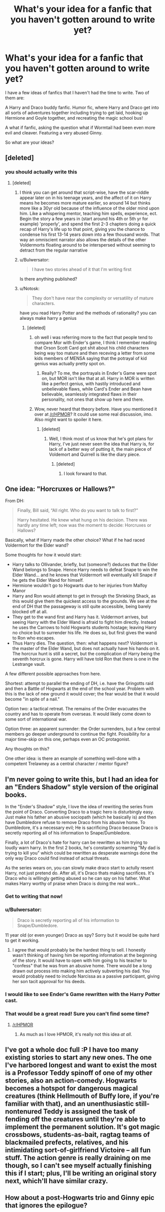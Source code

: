#+TITLE: What's your idea for a fanfic that you haven't gotten around to write yet?

* What's your idea for a fanfic that you haven't gotten around to write yet?
:PROPERTIES:
:Author: Korrin85
:Score: 15
:DateUnix: 1368341396.0
:DateShort: 2013-May-12
:END:
I have a few ideas of fanfics that I haven't had the time to write. Two of them are:

A Harry and Draco buddy fanfic. Humor fic, where Harry and Draco get into all sorts of adventures together including trying to get laid, hooking up Hermione and Goyle together, and recreating the magic school bus!

A what if fanfic, asking the question what if Wormtail had been even more evil and cleaver. Featuring a very abused Ginny.

So what are your ideas?


** [deleted]
:PROPERTIES:
:Score: 11
:DateUnix: 1368370399.0
:DateShort: 2013-May-12
:END:

*** you should actually write this
:PROPERTIES:
:Author: Gryffindor_Elite
:Score: 3
:DateUnix: 1368483699.0
:DateShort: 2013-May-14
:END:

**** [deleted]
:PROPERTIES:
:Score: 1
:DateUnix: 1368496088.0
:DateShort: 2013-May-14
:END:

***** I think you can get around that script-wise, have the scar-riddle appear later on in his teenage years, and the affect of it on Harry means he becomes more mature earlier, so around 14 but thinks more like a 30yr old because of the influence of the older mind upon him. Like a whispering mentor, teaching him spells, experience, ect. Begin the story a few years in (start around his 4th or 5th yr for example) 'properly', and spend the first 2-3 chapters doing a quick recap of Harry's life up to that point, giving you the chance to condense his first 13-14 years down into a few thousand words. That way an omniscient narrator also allows the details of the other Voldermorts floating around to be interspersed without seeming to detract from the regular narrative
:PROPERTIES:
:Author: Gryffindor_Elite
:Score: 2
:DateUnix: 1368535780.0
:DateShort: 2013-May-14
:END:


***** u/Bulwersator:
#+begin_quote
  I have two stories ahead of it that I'm writing first
#+end_quote

Is there anything published?
:PROPERTIES:
:Author: Bulwersator
:Score: 1
:DateUnix: 1368530781.0
:DateShort: 2013-May-14
:END:


***** u/Notosk:
#+begin_quote
  They don't have near the complexity or versatility of mature characters.
#+end_quote

have you read Harry Potter and the methods of rationality? you can always make harry a genius
:PROPERTIES:
:Author: Notosk
:Score: 1
:DateUnix: 1368635577.0
:DateShort: 2013-May-15
:END:

****** [deleted]
:PROPERTIES:
:Score: 2
:DateUnix: 1368651884.0
:DateShort: 2013-May-16
:END:

******* oh well i was referring more to the fact that people tend to compare Mor with Ender's game, I think I remember reading that Orson Scott Card got shit about his child characters being way too mature and then receving a letter from some kids members of MENSA saying that the potrayal of kid genius was actually pretty spot on.
:PROPERTIES:
:Author: Notosk
:Score: 1
:DateUnix: 1368653442.0
:DateShort: 2013-May-16
:END:

******** Really? To me, the portrayals in Ender's Game were spot on, but MOR isn't like that at all. Harry in MOR is written like a perfect genius, with hastily introduced and unbelievable flaws, while Card's Ender and Bean have believable, seamlessly integrated flaws in their personality, not ones that show up here and there.
:PROPERTIES:
:Author: main_hoon_na
:Score: 2
:DateUnix: 1368789729.0
:DateShort: 2013-May-17
:END:


******* Wow, never heard that theory before. Have you mentioned it over at [[/r/HPMOR]]? It could use some real discussion, imo. Also might want to spoiler it here.
:PROPERTIES:
:Author: evercharmer
:Score: 1
:DateUnix: 1368770829.0
:DateShort: 2013-May-17
:END:

******** [deleted]
:PROPERTIES:
:Score: 1
:DateUnix: 1368802329.0
:DateShort: 2013-May-17
:END:

********* Well, I think most of us know that he's got plans for Harry, I've just never seen the idea that Harry is, for lack of a better way of putting it, the main piece of Voldemort and Quirrell is like the diary piece.
:PROPERTIES:
:Author: evercharmer
:Score: 1
:DateUnix: 1368812145.0
:DateShort: 2013-May-17
:END:

********** [deleted]
:PROPERTIES:
:Score: 2
:DateUnix: 1368816571.0
:DateShort: 2013-May-17
:END:

*********** I look forward to that.
:PROPERTIES:
:Author: evercharmer
:Score: 1
:DateUnix: 1368816944.0
:DateShort: 2013-May-17
:END:


** One idea: "Horcruxes or Hallows?"

From DH:

#+begin_quote
  Finally, Bill said, “All right. Who do you want to talk to first?”

  Harry hesitated. He knew what hung on his decision. There was hardly any time left; now was the moment to decide: Horcruxes or Hallows?
#+end_quote

Basically, what if Harry made the other choice? What if he had raced Voldermort for the Elder wand?

Some thoughts for how it would start:

- Harry talks to Ollivander, briefly, but (someone?) deduces that the Elder Wand belongs to Snape. Hence Harry needs to defeat Snape to win the Elder Wand... and he knows that Voldermort will eventually kill Snape if he gets the Elder Wand for himself.
- Hermione wouldn't go to Hogwarts due to her injuries from Malfoy Manor
- Harry and Ron would attempt to get in through the Shrieking Shack, as this would give them the quickest access to the grounds. We see at the end of DH that the passageway is still quite accessible, being barely blocked off at all.
- They get to the wand first and Harry has it. Voldermort arrives, but seeing Harry with the Elder Wand is afraid to fight him directly. Instead he uses the Carrows to hold Hogwarts students hostage; leaving Harry no choice but to surrender his life. He does so, but first gives the wand to Ron who escapes.
- Thus Harry dies. The question, then: what happens next? Voldermort is the master of the Elder Wand, but does not actually have his hands on it. The horcrux hunt is still a secret, but the complication of Harry being the seventh horcrux is gone. Harry will have told Ron that there is one in the Lestrange vault.

A few different possible approaches from here.

Shortest: attempt to parallel the ending of DH, i.e. have the Gringotts raid and then a Battle of Hogwarts at the end of the school year. Problem with this is the lack of new ground it would cover; the fear would be that it would become "in spite of a nail."

Option two: a tactical retreat. The remains of the Order evacuates the country and has to operate from overseas. It would likely come down to some sort of international war.

Option three: an apparent surrender: the Order surrenders, but a few central members go deeper underground to continue the fight. Possibility for a major time-skip on this one, perhaps even an OC protagonist.

Any thoughts on this?

One other idea: is there an example of something well-done with a competent Trelawney as a central character / mentor figure?
:PROPERTIES:
:Author: nalana
:Score: 9
:DateUnix: 1368351210.0
:DateShort: 2013-May-12
:END:


** I'm never going to write this, but I had an idea for an "Enders Shadow" style version of the original books.

In the "Ender's Shadow" style, I love the idea of rewriting the series from the point of Draco. Converting Draco to a tragic hero is disturbingly easy. Just make his father an abusive sociopath (which he basically is) and then have Dumbledore refuse to remove Draco from his abusive home. To Dumbledore, it's a necessary evil; He is sacrificing Draco because Draco is secretly reporting all of his information to Snape/Dumbledore.

Finally, a lot of Draco's hate for harry can be rewritten as him trying to loudly warn harry. In the first 2 books, he's constantly screaming "My dad is trying to kill you" which could be rewritten as desperate warnings done the only way Draco could find instead of actual threats.

As the series wears on, you can slowly make draco start to actully resent Harry, not just pretend do. After all, it's Draco thats making sacrifices. It's Draco who is wlllingly getting abused so he can spy on his father. What makes Harry worthy of praise when Draco is doing the real work...
:PROPERTIES:
:Author: jlawler
:Score: 13
:DateUnix: 1368345201.0
:DateShort: 2013-May-12
:END:

*** Get to writing that now!
:PROPERTIES:
:Author: Korrin85
:Score: 7
:DateUnix: 1368345619.0
:DateShort: 2013-May-12
:END:


*** u/Bulwersator:
#+begin_quote
  Draco is secretly reporting all of his information to Snape/Dumbledore.
#+end_quote

11 year old (or even younger) Draco as spy? Sorry but it would be quite hard to get it working.
:PROPERTIES:
:Author: Bulwersator
:Score: 3
:DateUnix: 1368530866.0
:DateShort: 2013-May-14
:END:

**** I agree that would probably be the hardest thing to sell. I honestly wasn't thinking of having him be reporting information at the beginning of the story. It would have to open with him going to his teacher to "confess" that he was from an abusive home. There would be a long drawn out process into making him actively subverting his dad. You would probably need to include Narcissa as a passive participant, giving her son tacit approval for his deeds.
:PROPERTIES:
:Author: jlawler
:Score: 3
:DateUnix: 1368566889.0
:DateShort: 2013-May-15
:END:


*** I would like to see Ender's Game rewritten with the Harry Potter cast.
:PROPERTIES:
:Author: ryanvdb
:Score: 2
:DateUnix: 1368383399.0
:DateShort: 2013-May-12
:END:


*** That would be a great read! Sure you can't find some time?
:PROPERTIES:
:Author: LeLapinBlanc
:Score: 2
:DateUnix: 1368385452.0
:DateShort: 2013-May-12
:END:

**** [[/r/HPMOR]]
:PROPERTIES:
:Author: Notosk
:Score: -4
:DateUnix: 1368635719.0
:DateShort: 2013-May-15
:END:

***** As much as I love HPMOR, it's really not this idea /at all/.
:PROPERTIES:
:Author: evercharmer
:Score: 1
:DateUnix: 1368770909.0
:DateShort: 2013-May-17
:END:


** I've got a whole doc full :P I have too many existing stories to start any new ones. The one I've harbored longest and want to exist the most is a Professor Teddy spinoff of one of my other stories, also an action-comedy. Hogwarts becomes a hotspot for dangerous magical creatures (think Hellmouth of Buffy lore, if you're familiar with that), and an unenthusiastic still-nontenured Teddy is assigned the task of fending off the creatures until they're able to implement the permanent solution. It's got magic crossbows, students-as-bait, ragtag teams of blackmailed prefects, relatives, and his intimidating sort-of-girlfriend Victoire -- all fun stuff. The action genre is really draining on me though, so I can't see myself actually finishing this if I start; plus, I'll be writing an original story next, which'll have similar crazy.
:PROPERTIES:
:Author: someorangegirl
:Score: 4
:DateUnix: 1368347851.0
:DateShort: 2013-May-12
:END:


** How about a post-Hogwarts trio and Ginny epic that ignores the epilogue?

In visiting the harrypotter subreddit, the question keeps coming up 'if JKR won't do a prequel, what could she write instead?

Most come up with the obvious answers - Hogwarts, a History; the next generation; wizarding world in America

My idea?

Part 1: Hermione Granger and the Goblin Conspiracy -

As Ministry foreign ambassador, Hermione discovers plans for a new goblin war. She and Ginny travel the world, tracking down the truth; the war is being provoked by the purebloods, in hopes of forcing the dissolution of the Statute of Secrecy, so that wizarding superiority can be recognised and rewarded. Hermione is captured but Ginny escapes, though wounded.

Part 2: Ron Weasley and the Subterranean World -

Despite their estrangement, Ron realises that Hermione's lack of communication has a more sinister cause. He pursues her, fighting and sneaking his way into the world beneath, reuniting with his sister and rescuing Hermione only to find out that she wants to side with the goblins. Ginny reunites the trio, pooling their different assets in order to disrupt the upcoming firestorm of war, chaos, death and magical supremacy.

Part 3: Harry Potter and the End of Silence -

The war begins, and they struggle to both fight it and reveal its causes. In the end, they have to accept the end of the Statute as they discover the purpose of magic; it exists to repair the damage when human inventiveness exceeds humanity's ability to control it. Muggle and Magical unite to battle the inhuman horde created/released by the goblin-alchemists.

Too ambitious?
:PROPERTIES:
:Author: wordhammer
:Score: 4
:DateUnix: 1368395100.0
:DateShort: 2013-May-13
:END:

*** Sounds awesome. Get to it! ;)
:PROPERTIES:
:Author: dahlesreb
:Score: 1
:DateUnix: 1368398981.0
:DateShort: 2013-May-13
:END:


** [deleted]
:PROPERTIES:
:Score: 3
:DateUnix: 1368385169.0
:DateShort: 2013-May-12
:END:

*** Hey there, I enjoyed 'Time of Change' and would definitely read your new story. Thanks for writing!
:PROPERTIES:
:Author: dahlesreb
:Score: 1
:DateUnix: 1368398909.0
:DateShort: 2013-May-13
:END:


** When Remus changes at the end of book three:

He took his wolf'sbane potion. Has to drag harry to safty to avoid dementors, but accidentally bites him.
:PROPERTIES:
:Author: commando678
:Score: 3
:DateUnix: 1368387535.0
:DateShort: 2013-May-13
:END:

*** Not quite what you've said, but Epic Solemnity on ffnet has a WIP that features Harry as a werewolf, turned by Lupin. Her story is about Harry though, and it'd be interesting to have one about Remus instead
:PROPERTIES:
:Author: Mel966
:Score: 2
:DateUnix: 1368549473.0
:DateShort: 2013-May-14
:END:


** I have a whole list of ideas I keep on Google Docs. One I've gotten the farthest on is a Dramione. It's a take on the Head Boy-Head Girl trope. They fall in love (er, lust) with each other when they are forced to live in the same dormatory during their "eighth year." Gradually, it occurs to them most Head Boys and Girls marry each other after graduation. Why? Soon they uncover a plot to throw together smart teenage couples and hope they produce superior magical children to the enhancement of the wizarding world. It's less barbaric than any Marriage Law, yet Draco and Hermione are appalled at being manipulated thusly.

I've laid off of the story because I really can't decide whether they'd end up rebelling (and splitting up) or letting nature take its course. Anybody have an opinion?
:PROPERTIES:
:Author: eviltwinskippy
:Score: 4
:DateUnix: 1368381489.0
:DateShort: 2013-May-12
:END:

*** A new take on the curse of a Hogwarts position (like the DADA teachers), I'd read, it'd be original! edit: also for the way it goes: you could make them rebel, regain their freewill by destroying this plot and punishing the instigators but halfway through or after, they do naturally fall in love anyway (maybe blaming it on the curse and when they're still in love by the end, they realize it's genuine love) ... Look at me blabbing, but hope it could help ;)
:PROPERTIES:
:Author: LeLapinBlanc
:Score: 2
:DateUnix: 1368385899.0
:DateShort: 2013-May-12
:END:

**** Not blabbing; I really like it. It's Option C: All of the above. Rebel against the system /and/ fall in love.
:PROPERTIES:
:Author: eviltwinskippy
:Score: 5
:DateUnix: 1368388830.0
:DateShort: 2013-May-13
:END:


** I wrote about a chapter and a half of a fic after a drunken Saturday night in which my friend and I spent several hours coming up with names for all the characters if they were the opposite gender.
:PROPERTIES:
:Author: giraffasaur
:Score: 2
:DateUnix: 1368388541.0
:DateShort: 2013-May-13
:END:

*** You should take a look at [[http://www.fanfiction.net/s/3894793/1/Harry-Potter-and-the-Distaff-Side][HP and the Distaff Side]] by [[http://www.fanfiction.net/u/1298529][Clell65619]] to see how well they match up.
:PROPERTIES:
:Author: wordhammer
:Score: 1
:DateUnix: 1368393595.0
:DateShort: 2013-May-13
:END:


** One that i thought would be fun to write was a fic modeled after the show 24. Make a really intense plot with Lily, James, the rest of the marauders as well as some of the order going up against evil. I'd involve the ministry somehow too. It was really fun in my head but i couldn't figure out how to transfer it to paper.
:PROPERTIES:
:Author: crazygirlmb
:Score: 2
:DateUnix: 1368393296.0
:DateShort: 2013-May-13
:END:


** Probably a fic where Harry is a natural Legilimency user from childhood, making him operate on what he persieves an instinctual level when dealing with others. I don't actually have a plot, since I tend to get ideas from one or two scenes I want to write in this case - meeting someone with strong occlumency and freaking out.
:PROPERTIES:
:Author: blasphemy43
:Score: 2
:DateUnix: 1368594021.0
:DateShort: 2013-May-15
:END:


** I was also planning on writing one where Harry is hit with a curse and has to live his life, age 11-20, a thousand times. Things get crazy when he finally breaks the curse and time has changed so much it's barely recognizable from his original time line. Basically, it would be a horror/sci-fi mix!
:PROPERTIES:
:Author: Korrin85
:Score: 2
:DateUnix: 1368594937.0
:DateShort: 2013-May-15
:END:


** Someday I will write the definitive account of Mary Poppins' years at Hogwarts.
:PROPERTIES:
:Author: goose_is_cooked
:Score: 2
:DateUnix: 1370123628.0
:DateShort: 2013-Jun-02
:END:


** This is a bit of a long shot and I doubt I'd ever get around to writing it, so I guess it's up for grabs if it tickles anyone's fancy.

I'm on a Persona (3 and 4) kick lately and it occurred to me that just like how the games are largely structured around a month of social interaction with your friends and classmates to power up your Personas in preparation for a plotline battle at the end of the month, rinse and repeat, Harry's Hogwarts years are similarly built: A year of interactions, sideplots, foreshadowing, and getting stronger, followed by a climax. Rinse and repeat. Also like Persona 3/4, there's a metric asston of background characters that he interacts with.

Thus, the idea of Harry Potter's Social Links. Harry/Ron/Hermione as a group to represent the Fool, Ron as the Magician, Hermione as the Priestess, etc. The tricky part is matching the symbolism behind each arcana to the subplot of some reasonably important character (or group) that interacts with Harry regularly.
:PROPERTIES:
:Author: ParanoidDrone
:Score: 2
:DateUnix: 1370675424.0
:DateShort: 2013-Jun-08
:END:


** Harry Potter Life is finally going well, even though he is still living with his adoptive family, the Dursleys. At the age of 17 he is about to finish his education in Stonewall High, Thanks to his Two jobs he almost never sees them and has saved enough money to move as soon as he turns 18. he even has a girlfriend! his childhood sweetheart, and girl next door Emily Frost, who he plans to marry as soon as they can elope.

But as harry has learned over the years good things don't last, at least not for Harry Potter. One fateful day he is approached bye a group around his age that claim to know him, one boy and one girl claim to be his best friends and the other claims to be his wife... from the future... yeah right.

The idea is that harry never got his letter to Hogwarts. Ron, Hermione and Ginny gen transported back to their younger self because someone has been tampering with the timeline. They find a very different Hogwarts where they don't accept muggleborns and apparently Dumbledore became evil-crazy and power hungry.

They find out that Voldemort returned earlier and Dumbledore had a duel with him where apparently Voldemort was defeated definitely. they of course know about the horcrux and deduce that somehow Voldemort supplanted Dumbledore and is controlling all of wizarding Britain from the shadows.

Harry now has to chose between his (now) relatively happy life or this new scary world these strangers are telling him about.

--------------

Another one is a Kind of crossover between The world god only knows and Harry potter. It's more romance comedy than anything

The Dursleys die from dysentery a few weeks after harry had arrived to their home. Aun Marge not wanting to care for the kid gives him up on adoption and he ends up adopted by a japanese family. Harry grows with an interest in Galges and other type of Otaku Paraphernalia thanks to his Aniki's (who may or may be not Kasuragi Keima) Interests. When he recieves his letter to hogwarts, and discovering that his PFP wont work on school grounds he decides to takes his Galges into the real world and start capturing girls (3D!) so he doesn't get bored.

So each chapter we see how Harry Tries to 'Capture' a diferent girl a la Keima from TWGOK.

Also Voldemort along with any of is followers die of a dysentery plague so Harry doesn't have to worry about them.
:PROPERTIES:
:Author: Notosk
:Score: 3
:DateUnix: 1368475720.0
:DateShort: 2013-May-14
:END:

*** Let us know if you ever write this, because it sounds crazy and awesome!
:PROPERTIES:
:Author: era626
:Score: 2
:DateUnix: 1368633264.0
:DateShort: 2013-May-15
:END:


** A time travel one that maybe in the future I'd get around to writing: AU with no horcruxes, but the fight against Voldemort continues well beyond 1998 and isn't going so well for the Light Side. When things look bad, HP takes a potion/does a spell to go back in time, intending to try and defeat Voldemort earlier, only it doesn't go quite right and he ends up transporting his conscious to the body of 19/20yo James Potter... right as he's about to have sex with Lily. Harry, understandably, freaks at suddenly finding himself about to have sex with his mother and runs, goes to Sirius, has to convince him of what happened. Lily, meanwhile, is feeling understandably slighted and pissed off and goes to Snape, things happen, they have sex, and baby Harry is created.

That's all I've got in the scribbled notes I made quite some time ago, but I recall that Harry would remain in James' body until Baby Harry was born and then would get zapped back to the future, where the knowledge that he was Snape's son would somehow be important to the defeat of Voldemort, though I can't quite remember how.

Another one I've got short notes on: focused on an OC (or, given that I came up with this pre-DH, could be focused on the Next Gen kids) wherein there's such a thing as the National Stunt Flying Association (NSFA). The story would be about the character taking part in a Young Persons NSFA Championship. Given that this fic would be very much focused on sports and the competition--rather than angst, violence, and despair, which I normally write--I'm not likely to ever write it. If anyone has the inclination to take up the idea and make a story out of it, by all means feel free.
:PROPERTIES:
:Author: SilverCookieDust
:Score: 3
:DateUnix: 1368364228.0
:DateShort: 2013-May-12
:END:


** I've been wanting to write a Snape x Hermione fic for years. It'd be novel length and canon until the seventh year, and I'd want to use it to explore the magic that Rowling didn't always get into depth with. Plot is fuzzy at this point. Much research is meant to be going on for it (i bought extra books to underline character points and certain details I find small but intriguing) but it'll probably just be something I play around with and not publish.
:PROPERTIES:
:Author: wendyfliesalone
:Score: 2
:DateUnix: 1368367238.0
:DateShort: 2013-May-12
:END:


** Luna, after the war is over. Follows her training as a naturalist, travels, and meeting and courtship with Rolf.
:PROPERTIES:
:Author: era626
:Score: 1
:DateUnix: 1368633350.0
:DateShort: 2013-May-15
:END:


** harry potter semi apprentice at the time of the Goblet of fire. is trained by neutral council and tribunal. the tribunal are the living "memory" of atlantis. they do not involve themselves with trying to rule but serve mankind/wizardkind. angry manipulative Dumbledore ignores the council/tribunal at his peril.
:PROPERTIES:
:Author: deanec64
:Score: 1
:DateUnix: 1368757261.0
:DateShort: 2013-May-17
:END:


** I've had this idea for a while of a do-over fic staring a more sane Voldemort. I've never really considered actually writing it because I'm pretty horrible at writing anything more than a thousand words (and I'm lucky to get that), but I have considered a few things about what I think would work:

- He comes back at the point where he possesses Quirrell. I don't know quite how that might affect the initial possession, but either way Voldemort spends his time learning what he's missed since his almost death and moving his Horcruxes to other places. The diary he keeps with him, it being nothing more than an old book now.

- He figures out that both the reason the diary is a mundane object and the reason he's more sane now is that he's reabsorbed that soul bit. He thinks that for such a thing to have happened he'd have to have felt some sort of remorse for having done it, which he can't really imagine even now that he's got a good chunk of his soul back (I, like many other fanfic authors, figure that each time he made a horcrux he about halved his soul). He does sort of regret having done it now that he thinks about it, especially considering the additional scrutiny that put on him and any possible bad behavior at Hogwarts.

- I imagine he spends some of his time between his horcrux shuffling and his learning about the world observing Harry. He's reasonably interested in knowing more about someone he's linked to, both by prophecy and by way of a soul piece (though I'm not sure if he knows that part even now). During Harry's first year he doesn't make any moves to harm him, instead spending that time learning more about him, probably using what he knows about Harry's life before Hogwarts to his advantage.

- There are two points I'm not sure about here, and that's Quirrell and the stone. When it comes to Quirrell, I don't know if he's still all in there, if Voldemort has completely taken over, or if things are somewhere in between. With Voldemort having that soul piece, along with being more sane I imagine he's also more powerful, so maybe he could completely take over. I'm also not sure if he gets the stone or not, or even if he prioritizes it as something to do. If he's managed to completely take over Quirrell's body, maybe it would be more efficient to keep it and change it to however he wants to look (if he even cares to do that). Maybe the possession itself killed all that was there of Quirrell and there wouldn't even be the bother of clearing out the old inhabitant.

There are more than a few ways this story can branch off from there. There's still a great many questions about how he's going to handle Harry, and where he wants to go from here. He's no doubt incredibly ambitious, and I can't see his want of ruling as having gone away.

If this idea appeals to anyone else enough to want to write it yourself, feel free. I know I'd love to read a story like this.
:PROPERTIES:
:Author: evercharmer
:Score: 1
:DateUnix: 1368773839.0
:DateShort: 2013-May-17
:END:


** I'm in the middle of planning what I'm calling my American Potterverse - basically, what I see America's wizarding population doing circa 2012, complete with giant war on the horizon. Inverarity did something like it with Alexandra Quick, but I'm going in a rather different direction. Especially since all my main characters are well out of school by the point of the story. And it's not nearly as black-and-white as Death Eaters v. OOTP.

I've been worldbuilding for about a year now, I'm just legendarily bad at actually starting anything. Especially since I have a degree in history, and the worldbuilding involves creating American magical history and culture.
:PROPERTIES:
:Author: malendras
:Score: 1
:DateUnix: 1368825796.0
:DateShort: 2013-May-18
:END:

*** I'd be very interested in seeing this even if it doesn't make it to a story form. I love seeing the different interpretations of the American wizarding world. I have my own little story going on in there, but it has no structure or plots or anything... it's really just me having teeny adventures as a witch in my head :P
:PROPERTIES:
:Author: NefariousNolo
:Score: 1
:DateUnix: 1371556447.0
:DateShort: 2013-Jun-18
:END:


** Oh, all kinds...

Stories with chapters

- I'm "working" on forums to write the different points of view of the people during the Marauders era...not sure that's ever going anywhere.

- I'd like to write what happens between the battle at Hogwarts and the epilogue...and maybe change the epilogue some.

- A time travel story would be fun (Harry going backwards)

One-shots

- "The Wild Snitch of Bodmin Moor" Harry tells his daughter Lily a story of the...wild Snitch of Bodmin Moor. (Inspired by Quidditch Through the Ages)

- "Dementor Thoughts" (Title pending...) just a short one about what's going through a Dementor's head at Azkaban

Then some more adult fics...
:PROPERTIES:
:Author: AnonymousMarauder
:Score: 1
:DateUnix: 1368877719.0
:DateShort: 2013-May-18
:END:


** Unwritten/Not Posted:

Hermione's fight for equal rights for all magical creatures leads the ministry to label her a Dark Lady. She embraces the role since she realizes anyone who is against the status quo is labeled dark. Harry is stuck between following Voldemort, Dumbledore, or his girlfriend.

"Sorry Dumbledore, but the perks are better being Hermione's minion."

--------------

Stargate crossover, Harry follows Sirius through the veil only to find out it leads to another planet on the other side of the galaxy. Atlantis type technology and culture...kinda died in the first chapter or two I wrote.

--------------

Written and Posted, but stalled:

1. Hogwarts Shuffle! » Two mysterious doors have been opened, gateways to the realms of the Gods and the Devils. The Princesses of each show up at Hogwarts pledging to marry Harry Potter. Harem: Crossover with the anime Shuffle! Harry Potter - Rated: M - English - Humor/Romance - Chapters: 13 - Words: 78,505 - Reviews: 180

2. French Twist » Sirius almost left in search of Peter, but one little voice stopped him in his tracks. Now he is on the run from Dumbledore and others who want Harry. They flee to France where Sirius has an old friend, who happens to run a high class bordello. LadiesMan!Harry, Harem?, Likely lemons but not for quite a while. Harry Potter - Rated: T - English - Humor/Romance - Chapters: 7 - Words: 21,060 - Reviews: 119

3. Harry Potter and the Incarnation of Death » AU Harry is ready to end himself after losing everything; and take Tom with him. The death curse on his lips when a cloaked figure with white mask shows up, and is quickly dispatched. This was no death eater, this was Death Himself. Guess who gets the job? Incarnations of Immortality crossover, no knowledge of the source material needed. Harry Potter - Rated: T - English - Chapters: 3 - Words: 18,952 - Reviews: 50

--------------

Currently almost finished with another chapter for Hogwarts Shuffle! but its been sitting here for several months.... I just can't find the motivation anymore :(

[[http://www.fanfiction.net/%7Eginnymylove][http://www.fanfiction.net/~ginnymylove]]
:PROPERTIES:
:Author: JustRuss79
:Score: 1
:DateUnix: 1369857125.0
:DateShort: 2013-May-30
:END:


** I've been working on one fic, with two ideas in the background. I am an avid reader but have yet to finish something/post anything so I'm actually really nervous about it. *I am a Severus x Hermione shipper.

I have a full outline and timeline for the fic I've started. In short: Starts summer after 5th year, Dumbledore!lives, Draco defects, animagus!Hermione, no horcruxes, Snape!lives. Pairings: Severus x Hermione, Harry x Luna, Draco x Ginny, Ron x (Lav?haven't decided). I have some ideas regarding nargles and the ability to see creatures/things (such as Thestrals) that I want to explore. I'm struggling with how I want to kill Voldemort; I initially planned to do something along the lines of an amplified and concentrated "love spell" but it just seems so... uh.. bad? overused?

Another idea is post-war/"8th year" Hermione returns to Hogwarts and feels that her soul has been damaged via the horcruxes and or dark magic in general. She begins to do more research on soul magic and ends up stuck in a book. At first she is corporeal even in the 2D world of the book. She finds she can communicate by thinking or speaking and the words are written. Severus and others try to find a way to return her to the real world. Over time her corporeal senses start to fade and she realizes that she's being absorbed into the book. Again, stuck on the resolution aspect, but probably something along the lines of needing to anchor her soul to something/one.

And the third idea that I have just came to me yesterday. Very AU and very influenced by my studies of Latin and Greek. The idea sounds terribly corny or that it could just be bad, but I'm actually really excited about it and I hope I can write it the way I'm imagining it. Hermione finds out on her 17th birthday that she's the daughter of Aphrodite/Venus and Hephaestus/Vulcan. Minerva is actually Minerva/Athena. There's some stuff about the gods being banned from meddling in human affairs for a long time, the ban was reconsidered after WWII - allowed to help now because they fear Voldemort could be the wizarding equivalent to Hitler. Politics, history, mythology, and relationships! (An important aspect is that Hermione doesn't become some beautiful goddess all of a sudden. Her physical changes are very slight).

Okay I need to go try not to have an anxiety attack for sharing this. =_=
:PROPERTIES:
:Author: sailorcc
:Score: 1
:DateUnix: 1372829569.0
:DateShort: 2013-Jul-03
:END:


** I actually have quite a few, but I'll mention my major two:

1) Unsure of title. Basically, a darker version of the war with Voldemort, where Voldemort gains power much quicker and manages to exert far more control than in the books. The Order are hiding at Grimmauld place, and have been for over a year, trying to find a way to defeat Voldemort. All the while, a la WWII, Voldemort has Muggle/Muggle-Born concentration camps that Harry and his group periodically break into and free the prisoners. During the war, the Order realizes that the second informant (aside from Snape) hiding among the Death Eaters is Draco, who basically couldn't take the darker side anymore, having witnessed too many atrocities. So, while dealing with the lack of trust for Draco, they keep fighting against Voldemort, trying to protect themselves and save the Wizarding World. Of course, it would be much darker, more deaths, heavier feeling, and I have plans for one of the Order to get taken prisoner in one of the concentration camps and tortured for days on end. And, because I'm a romantic female, there will be undercurrents of a romance between Draco and Hermione.

2) Probably called Room 409, or The Best Mistake. Just came up with this the other day. Draco, as part of his rehabilitation program post-war (that all Dark Lord following Purebloods had to do), he has to help out at the St. Mungo's Hospital. There, he meets Hermione, who's a permanent patient. He eventually discovers that she's there due to a fatal curse placed on her from Bellatrix. I'm still figuring it out, but basically the knife Bellatrix used on Hermione was cursed and would eventually cause Hermione's blood, or something, to slowly deteriorate and destroy her organs and body. Obviously, they can't stand each other at first, but they eventually grow fond of each other. But of course: "Just don't do the cliche thing," Hermione spoke softly. "And that would be?" Draco answered, looking up from his book. "Promise me you won't fall in love with me. It's horribly cliche to fall in love with a dying woman." He continued to silently stare at her for a moment, struggling to keep his face calm and unaffected. After a moment, he managed to twist his lips into a smirk and respond, "Well, Malfoys aren't one for cliches."

I definitely want a line like that in there. Of course, in this one, Hermione was lying to her friends about her reason for being hospitalized, which turns into a major problem later on when Draco is confronted by Ron and Harry after they find out he's been spending a lot of time with her.

Those are basically the shorter version of my two main ideas. I have plenty others, such as a Dramione Marriage Fic with a twist and a Veela fic, both of which are very cliche and overdone, but I've given them additions that I haven't seen anywhere thus far.

Sorry for the lengthy response, could've gone longer but both fics require a nice little bit of info to get the idea across.

TL;DR: 1) Dark war fic with WWII-like Concentration Camps. 2) Romantic/tragedy Dramione, Draco works at hospital and eventually befriends fatally ill Hermione.
:PROPERTIES:
:Author: Ayverie
:Score: 1
:DateUnix: 1373077887.0
:DateShort: 2013-Jul-06
:END:


** This morning as I lay in bed I came up with a new idea for a Scorrose story. One of the main reasons incest is bad and the reason it has developed to be frowned upon is because of the potential for birth defects. Wizards have perfect prophylactics against pregnancy so there is no need for there to be a stigma against incest. In this story, Rose and Albus are in a relationship that is completely accepted by everyone and not stigmatized at all. Rose and Scorpius dislike each other, just conflicting personalities. Albus and Scorpius are friends, mostly centered around Quidditch. Eventually Rose and Scorpius have their normal trend from enemies to friends to relationship, with the help of Albus. Since he is friends with both of them, he understands it more and is able to get rid of any jealousy and so they have a poly relationship with Rose being with both Albus and Scorpius. They have a few moments of threesomeness at the urging of Rose, even though neither Albus or Scorpius is truly bi. They just aren't opposed to it enough to shut it down. Rose has a need to match people up and eventually more people are added to their group, at which point Scorpius and Albus, as well as some other people, become uncomfortable with the gay and communal aspects, talk to Rose about it, who is understanding, and the relationships become more private. They are still in a poly clique at school who everyone views as a little weird, but not as much as it would be in a school in the normal world. The relationships between individuals are still just as loving and emotional and everything as they would be in a monogamous relationship, there are just multiple. The people have managed to control their jealousy and possessiveness, if necessary with the help of magic. The end. Or they could go fight a war as a squad and have some of them die, but that's depressing.
:PROPERTIES:
:Author: flame7926
:Score: 1
:DateUnix: 1377735011.0
:DateShort: 2013-Aug-29
:END:


** I've been wanting to write a Dramione fic. I've got the first chapter written, but don't know which direction to take it in. It's about Hermione cheating on Ron with Draco. She has been for years. The only reason Hermione even married Ron is because she was pregnant and didn't know who the father was. She married the wrong father. They end up divorcing after Hermione finds out she is pregnant again and knows who the father is. Hermione gets support from the most unexpected of people.

I also have an idea for a George/OC fic that starts in the trio's fourth year. The TriWizard Tournament still happens like in the book, just it focuses on George's relationship with the OC. She is a witch from America who has a very unusual power. Still don't know what house she will be in and don't know if I will keep the deaths of all of the book seven characters.

Those are the stories I want to write. Now that I've said this, let me get my fingers to tapping on the keyboard.
:PROPERTIES:
:Author: SlytherPuff1
:Score: 1
:DateUnix: 1368373886.0
:DateShort: 2013-May-12
:END:
